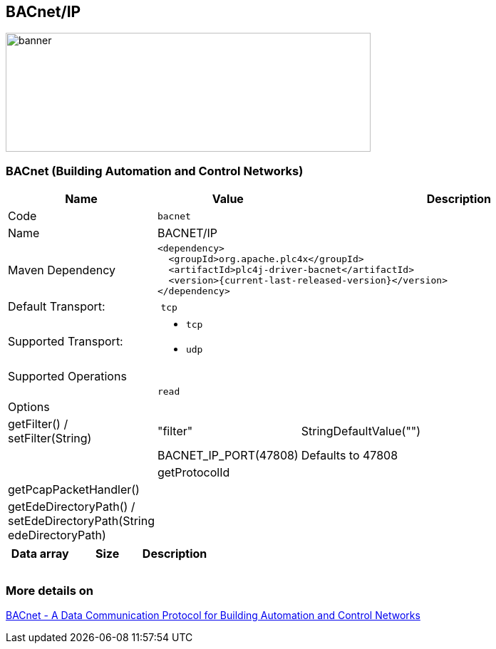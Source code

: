 //
//  Licensed to the Apache Software Foundation (ASF) under one or more
//  contributor license agreements.  See the NOTICE file distributed with
//  this work for additional information regarding copyright ownership.
//  The ASF licenses this file to You under the Apache License, Version 2.0
//  (the "License"); you may not use this file except in compliance with
//  the License.  You may obtain a copy of the License at
//
//      https://www.apache.org/licenses/LICENSE-2.0
//
//  Unless required by applicable law or agreed to in writing, software
//  distributed under the License is distributed on an "AS IS" BASIS,
//  WITHOUT WARRANTIES OR CONDITIONS OF ANY KIND, either express or implied.
//  See the License for the specific language governing permissions and
//  limitations under the License.
//
:imagesdir: ../../images/users/protocols
:icons: font

== BACnet/IP
image::bacnet_banner.png[banner,512,167]
=== BACnet (Building Automation and Control Networks)
[cols="2,2a,5a"]
|===
|Name |Value |Description

|Code
2+|`bacnet`

|Name
2+|BACNET/IP

|Maven Dependency
2+|
----
<dependency>
  <groupId>org.apache.plc4x</groupId>
  <artifactId>plc4j-driver-bacnet</artifactId>
  <version>{current-last-released-version}</version>
</dependency>
----

|Default Transport:
2+| `tcp`
|Supported Transport:
2+| - `tcp` 
- `udp`

3+|Supported Operations
  | 
  | `read`
  |

3+|Options

| getFilter() / setFilter(String)
| "filter"
| StringDefaultValue("")

| 
| BACNET_IP_PORT(47808)
| Defaults to 47808

| 
| getProtocolId
| 

| getPcapPacketHandler()
|
|

| getEdeDirectoryPath() / setEdeDirectoryPath(String edeDirectoryPath)
|
|

|===

[%header, cols=3*]
|===
| Data array
| Size
| Description

| 
| 
| 

| 
| 
| 

| 
| 
| 

|===

=== More details on
http://www.bacnet.org/[BACnet - A Data Communication Protocol for Building Automation and Control Networks]